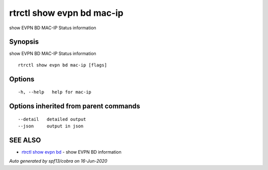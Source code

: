 .. _rtrctl_show_evpn_bd_mac-ip:

rtrctl show evpn bd mac-ip
--------------------------

show EVPN BD MAC-IP Status information

Synopsis
~~~~~~~~


show EVPN BD MAC-IP Status information

::

  rtrctl show evpn bd mac-ip [flags]

Options
~~~~~~~

::

  -h, --help   help for mac-ip

Options inherited from parent commands
~~~~~~~~~~~~~~~~~~~~~~~~~~~~~~~~~~~~~~

::

      --detail   detailed output
      --json     output in json

SEE ALSO
~~~~~~~~

* `rtrctl show evpn bd <rtrctl_show_evpn_bd.rst>`_ 	 - show EVPN BD information

*Auto generated by spf13/cobra on 16-Jun-2020*
